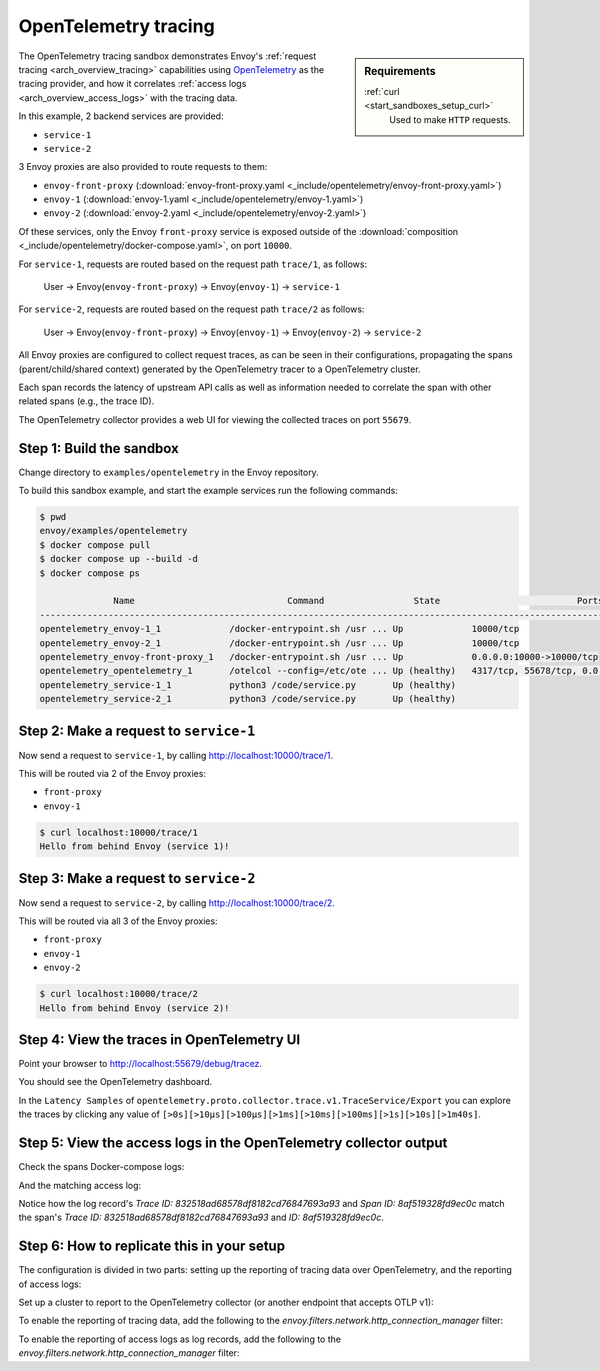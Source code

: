 .. _install_sandboxes_opentelemetry:

OpenTelemetry tracing
=====================

.. sidebar:: Requirements

   .. include:: _include/docker-env-setup-link.rst

   :ref:`curl <start_sandboxes_setup_curl>`
        Used to make ``HTTP`` requests.

The OpenTelemetry tracing sandbox demonstrates Envoy's :ref:`request tracing <arch_overview_tracing>`
capabilities using `OpenTelemetry <https://opentelemetry.io/>`_ as the tracing provider, and how it
correlates :ref:`access logs <arch_overview_access_logs>` with the tracing data.

In this example, 2 backend services are provided:

- ``service-1``
- ``service-2``

3 Envoy proxies are also provided to route requests to them:

- ``envoy-front-proxy`` (:download:`envoy-front-proxy.yaml <_include/opentelemetry/envoy-front-proxy.yaml>`)
- ``envoy-1`` (:download:`envoy-1.yaml <_include/opentelemetry/envoy-1.yaml>`)
- ``envoy-2`` (:download:`envoy-2.yaml <_include/opentelemetry/envoy-2.yaml>`)

Of these services, only the Envoy ``front-proxy`` service is exposed outside of the
:download:`composition <_include/opentelemetry/docker-compose.yaml>`, on port ``10000``.

For ``service-1``, requests are routed based on the request path ``trace/1``, as follows:

    User -> Envoy(``envoy-front-proxy``) -> Envoy(``envoy-1``) -> ``service-1``

For ``service-2``, requests are routed based on the request path ``trace/2`` as follows:

    User -> Envoy(``envoy-front-proxy``) -> Envoy(``envoy-1``) -> Envoy(``envoy-2``) -> ``service-2``

All Envoy proxies are configured to collect request traces, as can be seen in their configurations,
propagating the spans (parent/child/shared context) generated by the OpenTelemetry tracer to a OpenTelemetry cluster.

Each span records the latency of upstream API calls as well as information
needed to correlate the span with other related spans (e.g., the trace ID).

The OpenTelemetry collector provides a web UI for viewing the collected traces on port ``55679``.

Step 1: Build the sandbox
*************************

Change directory to ``examples/opentelemetry`` in the Envoy repository.

To build this sandbox example, and start the example services run the following commands:

.. code-block:: console

    $ pwd
    envoy/examples/opentelemetry
    $ docker compose pull
    $ docker compose up --build -d
    $ docker compose ps

                  Name                             Command                 State                          Ports
    -------------------------------------------------------------------------------------------------------------------------------
    opentelemetry_envoy-1_1             /docker-entrypoint.sh /usr ... Up             10000/tcp
    opentelemetry_envoy-2_1             /docker-entrypoint.sh /usr ... Up             10000/tcp
    opentelemetry_envoy-front-proxy_1   /docker-entrypoint.sh /usr ... Up             0.0.0.0:10000->10000/tcp
    opentelemetry_opentelemetry_1       /otelcol --config=/etc/ote ... Up (healthy)   4317/tcp, 55678/tcp, 0.0.0.0:55679->55679/tcp
    opentelemetry_service-1_1           python3 /code/service.py       Up (healthy)
    opentelemetry_service-2_1           python3 /code/service.py       Up (healthy)

Step 2: Make a request to ``service-1``
***************************************

Now send a request to ``service-1``, by calling http://localhost:10000/trace/1.

This will be routed via 2 of the Envoy proxies:

- ``front-proxy``
- ``envoy-1``

.. code-block:: console

    $ curl localhost:10000/trace/1
    Hello from behind Envoy (service 1)!

Step 3: Make a request to ``service-2``
***************************************

Now send a request to ``service-2``, by calling http://localhost:10000/trace/2.

This will be routed via all 3 of the Envoy proxies:

- ``front-proxy``
- ``envoy-1``
- ``envoy-2``

.. code-block:: console

    $ curl localhost:10000/trace/2
    Hello from behind Envoy (service 2)!

Step 4: View the traces in OpenTelemetry UI
*******************************************

Point your browser to http://localhost:55679/debug/tracez.

You should see the OpenTelemetry dashboard.

.. image:: /start/sandboxes/_static/opentelemetry-ui.png

In the ``Latency Samples`` of ``opentelemetry.proto.collector.trace.v1.TraceService/Export`` you can explore the traces by clicking any value of
``[>0s][>10µs][>100µs][>1ms][>10ms][>100ms][>1s][>10s][>1m40s]``.

.. image:: /start/sandboxes/_static/opentelemetry-ui-traces.png

.. seealso::

   :ref:`Request tracing <arch_overview_tracing>`
      Learn more about using Envoy's request tracing.

   `OpenTelemetry <https://opentelemetry.io/>`_
      OpenTelemetry tracing website.

Step 5: View the access logs in the OpenTelemetry collector output
*******************************************

Check the spans Docker-compose logs:

.. code-block:: console
    opentelemetry-opentelemetry-1      | 2024-05-02T15:08:02.068Z   info    ResourceSpans #0
    opentelemetry-opentelemetry-1      | Resource SchemaURL: 
    opentelemetry-opentelemetry-1      | Resource attributes:
    opentelemetry-opentelemetry-1      |      -> service.name: Str(envoy-1)
    opentelemetry-opentelemetry-1      | ScopeSpans #0
    opentelemetry-opentelemetry-1      | ScopeSpans SchemaURL: 
    opentelemetry-opentelemetry-1      | InstrumentationScope  
    opentelemetry-opentelemetry-1      | Span #0
    opentelemetry-opentelemetry-1      |     Trace ID       : 832518ad68578df8182cd76847693a93
    opentelemetry-opentelemetry-1      |     Parent ID      : 869247f07978fa64
    opentelemetry-opentelemetry-1      |     ID             : 8af519328fd9ec0c
    opentelemetry-opentelemetry-1      |     Name           : egress localhost:10000
    opentelemetry-opentelemetry-1      |     Kind           : Client
    opentelemetry-opentelemetry-1      |     Start time     : 2024-05-02 15:08:01.190174 +0000 UTC
    opentelemetry-opentelemetry-1      |     End time       : 2024-05-02 15:08:01.199308 +0000 UTC
    opentelemetry-opentelemetry-1      |     Status code    : Unset
    opentelemetry-opentelemetry-1      |     Status message : 
    opentelemetry-opentelemetry-1      | Attributes:
    opentelemetry-opentelemetry-1      |      -> node_id: Str()
    opentelemetry-opentelemetry-1      |      -> zone: Str()
    opentelemetry-opentelemetry-1      |      -> guid:x-request-id: Str(84b13eee-db19-9fa4-b34d-b9a2d43b1064)
    opentelemetry-opentelemetry-1      |      -> http.url: Str(http://localhost:10000/trace/2)
    opentelemetry-opentelemetry-1      |      -> http.method: Str(GET)
    opentelemetry-opentelemetry-1      |      -> downstream_cluster: Str(-)
    opentelemetry-opentelemetry-1      |      -> user_agent: Str(curl/8.1.2)
    opentelemetry-opentelemetry-1      |      -> http.protocol: Str(HTTP/1.1)
    opentelemetry-opentelemetry-1      |      -> peer.address: Str(172.30.0.7)
    opentelemetry-opentelemetry-1      |      -> request_size: Str(0)
    opentelemetry-opentelemetry-1      |      -> response_size: Str(37)
    opentelemetry-opentelemetry-1      |      -> component: Str(proxy)
    opentelemetry-opentelemetry-1      |      -> upstream_cluster: Str(envoy_cluster2)
    opentelemetry-opentelemetry-1      |      -> upstream_cluster.name: Str(envoy_cluster2)
    opentelemetry-opentelemetry-1      |      -> http.status_code: Str(200)
    opentelemetry-opentelemetry-1      |      -> response_flags: Str(-)
    opentelemetry-opentelemetry-1      |    {"kind": "exporter", "data_type": "traces", "name": "debug"}

And the matching access log:

.. code-block:: console
    opentelemetry-opentelemetry-1      | 2024-05-02T15:08:01.867Z   info    LogsExporter {"kind": "exporter", "data_type": "logs", "name": "debug", "resource logs": 1, "log records": 1}
    opentelemetry-opentelemetry-1      | 2024-05-02T15:08:01.867Z   info    ResourceLog #0
    opentelemetry-opentelemetry-1      | Resource SchemaURL: 
    opentelemetry-opentelemetry-1      | Resource attributes:
    opentelemetry-opentelemetry-1      |      -> log_name: Str(otel_envoy_accesslog)
    opentelemetry-opentelemetry-1      |      -> zone_name: Str()
    opentelemetry-opentelemetry-1      |      -> cluster_name: Str()
    opentelemetry-opentelemetry-1      |      -> node_name: Str()
    opentelemetry-opentelemetry-1      | ScopeLogs #0
    opentelemetry-opentelemetry-1      | ScopeLogs SchemaURL: 
    opentelemetry-opentelemetry-1      | InstrumentationScope  
    opentelemetry-opentelemetry-1      | LogRecord #0
    opentelemetry-opentelemetry-1      | ObservedTimestamp: 1970-01-01 00:00:00 +0000 UTC
    opentelemetry-opentelemetry-1      | Timestamp: 2024-05-02 15:08:01.188307 +0000 UTC
    opentelemetry-opentelemetry-1      | SeverityText: 
    opentelemetry-opentelemetry-1      | SeverityNumber: Unspecified(0)
    opentelemetry-opentelemetry-1      | Body: Empty()
    opentelemetry-opentelemetry-1      | Trace ID: 832518ad68578df8182cd76847693a93
    opentelemetry-opentelemetry-1      | Span ID: 8af519328fd9ec0c
    opentelemetry-opentelemetry-1      | Flags: 0
    opentelemetry-opentelemetry-1      |    {"kind": "exporter", "data_type": "logs", "name": "debug"}

Notice how the log record's `Trace ID: 832518ad68578df8182cd76847693a93` and `Span ID: 8af519328fd9ec0c` match the span's `Trace ID: 832518ad68578df8182cd76847693a93` and `ID: 8af519328fd9ec0c`.

Step 6: How to replicate this in your setup
*******************************************

The configuration is divided in two parts: setting up the reporting of tracing data over OpenTelemetry, and the reporting of access logs:

Set up a cluster to report to the OpenTelemetry collector (or another endpoint that accepts OTLP v1):

.. code-block:: yaml
    clusters:
    - name: opentelemetry_collector
        type: STRICT_DNS
        lb_policy: ROUND_ROBIN
        typed_extension_protocol_options:
        envoy.extensions.upstreams.http.v3.HttpProtocolOptions:
            "@type": type.googleapis.com/envoy.extensions.upstreams.http.v3.HttpProtocolOptions
            explicit_http_config:
            http2_protocol_options: {}
    load_assignment:
      cluster_name: &otel_cluster_name opentelemetry_collector
      endpoints:
      - lb_endpoints:
        - endpoint:
            address:
              socket_address:
                address: opentelemetry
                port_value: 4317

To enable the reporting of tracing data, add the following to the `envoy.filters.network.http_connection_manager` filter: 

.. code-block:: yaml
    filter_chains:
    - filters:
      - name: envoy.filters.network.http_connection_manager
        typed_config:
          "@type": type.googleapis.com/envoy.extensions.filters.network.http_connection_manager.v3.HttpConnectionManager
          tracing:
            provider:
              name: envoy.tracers.opentelemetry
              typed_config:
                "@type": type.googleapis.com/envoy.config.trace.v3.OpenTelemetryConfig
                grpc_service:
                  envoy_grpc:
                    cluster_name: *otel_cluster_name # This is the cluster pointing at the OpenTelemetry collector
                  timeout: 0.250s
                service_name: envoy-1 # <-- Change this to set up the `service.name` resource attribute

To enable the reporting of access logs as log records, add the following to the `envoy.filters.network.http_connection_manager` filter:

.. code-block:: yaml
    filter_chains:
    - filters:
      - name: envoy.filters.network.http_connection_manager
        typed_config:
          "@type": type.googleapis.com/envoy.extensions.filters.network.http_connection_manager.v3.HttpConnectionManager
          access_log:
          - name: envoy.access_loggers.open_telemetry
            typed_config:
              "@type": type.googleapis.com/envoy.extensions.access_loggers.open_telemetry.v3.OpenTelemetryAccessLogConfig
              common_config:
                log_name: "otel_envoy_accesslog"
                transport_api_version: V3
                grpc_service:
                  envoy_grpc:
                    cluster_name: *otel_cluster_name
              # Configuration of OTel metadata starts here
              resource_attributes:
                values:
                - key: "service.name"
                  value:
                    string_value: envoy-1 # Should match `service_name` in tracing section
              body:
                string_value: |
                  "%REQ(:METHOD)% %REQ(X-ENVOY-ORIGINAL-PATH?:PATH)%"
              attributes:
                values:
                - key: "url.path"
                  value:
                    string_value: "%REQ(X-ENVOY-ORIGINAL-PATH?:PATH)%"
                - key: "http.request.method"
                  value:
                    string_value: "%REQ(:METHOD)%"
                - key: "http.response.status_code"
                  value:
                    string_value: "%RESPONSE_CODE%"